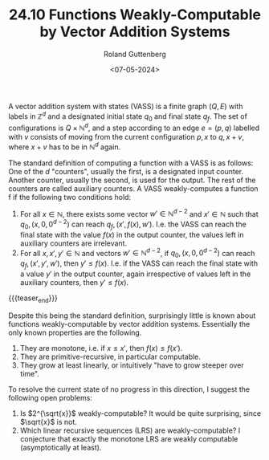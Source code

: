 #+TITLE: 24.10 Functions Weakly-Computable by Vector Addition Systems
#+AUTHOR: Roland Guttenberg
#+EMAIL: guttenbe@in.tum.de
#+DATE: <07-05-2024>
#+TAGS: vass
 
A vector addition system with states (VASS) is a finite graph \((Q,E)\) with
labels in \(\mathbb{Z}^d\) and a designated initial state \(q_0\) and final
state \(q_f\). The set of configurations is \(Q \times \mathbb{N}^d\), and a
step according to an edge \(e=(p,q)\) labelled with \(v\) consists of moving
from the current configuration \(p,x\) to \(q, x+v\), where \(x+v\) has to be
in \(\mathbb{N}^d\) again.
 
The standard definition of computing a function with a VASS is as follows: One
of the \(d\) "counters", usually the first, is a designated input counter.
Another counter, usually the second, is used for the output. The rest of the
counters are called auxiliary counters. A VASS weakly-computes a function f if
the following two conditions hold:
 

1. For all \(x \in \mathbb{N}\), there exists some vector \(w' \in
   \mathbb{N}^{d-2}\) and \(x' \in \mathbb{N}\) such that \(q_0, (x,0,0^{d-2})\)
   can reach \(q_f, (x', f(x), w')\). I.e. the VASS can reach the final state with
   the value \(f(x)\) in the output counter, the values left in auxiliary counters
   are irrelevant.
2. For all \(x,x',y' \in \mathbb{N}\) and vectors \(w' \in \mathbb{N}^{d-2}\),
   if \(q_0, (x,0,0^{d-2})\) can reach \(q_f, (x', y', w')\), then \(y' \leq
   f(x)\). I.e. if the VASS can reach the final state with a value \(y'\) in the
   output counter, again irrespective of values left in the auxiliary counters,
   then \(y' \leq f(x)\).

{{{teaser_end}}}
 
Despite this being the standard definition, surprisingly little is known about
functions weakly-computable by vector addition systems. Essentially the only
known properties are the following.
 
1. They are monotone, i.e. if \(x \leq x'\), then \(f(x) \leq f(x')\).
2. They are primitive-recursive, in particular computable.
3. They grow at least linearly, or intuitively "have to grow steeper over time".
 
To resolve the current state of no progress in this direction, I suggest the following open problems:
 
1. Is \(2^{\sqrt{x}}\) weakly-computable? It would be quite surprising, since \(\sqrt{x}\) is not.
2. Which linear recursive sequences (LRS) are weakly-computable? I conjecture that exactly the monotone LRS are weakly computable (asymptotically at least).
